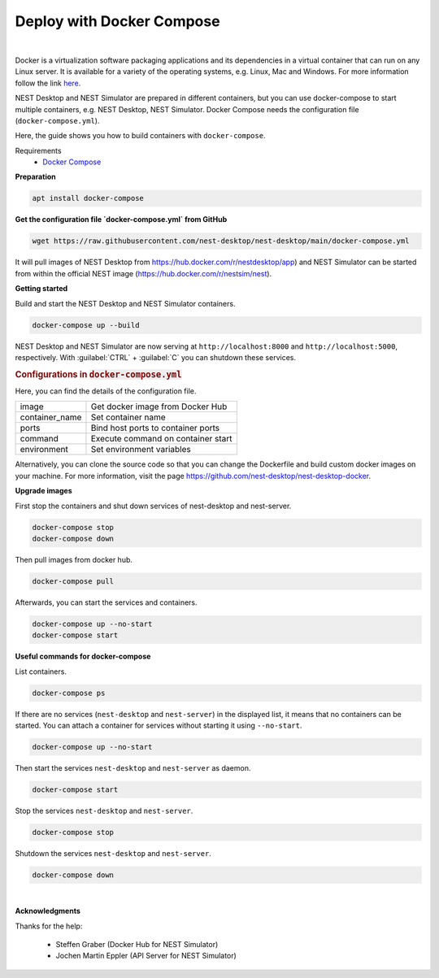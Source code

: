 Deploy with Docker Compose
==========================


.. image:: ../_static/img/logo/docker-compose-logo.png
  :width: 240px
  :alt: Docker Compose

|

Docker is a virtualization software packaging applications and its dependencies in a virtual container that can run on any Linux server.
It is available for a variety of the operating systems, e.g. Linux, Mac and Windows.
For more information follow the link `here <https://www.docker.com/resources/what-container>`__.

NEST Desktop and NEST Simulator are prepared in different containers, but you can use docker-compose to start multiple containers, e.g. NEST Desktop, NEST Simulator.
Docker Compose needs the configuration file (``docker-compose.yml``).

Here, the guide shows you how to build containers with ``docker-compose``.

Requirements
  * `Docker Compose <https://docs.docker.com/compose/>`__

**Preparation**

.. code-block:: bash

  apt install docker-compose


**Get the configuration file `docker-compose.yml` from GitHub**

.. code-block:: bash

  wget https://raw.githubusercontent.com/nest-desktop/nest-desktop/main/docker-compose.yml

It will pull images of NEST Desktop from https://hub.docker.com/r/nestdesktop/app)
and NEST Simulator can be started from within the official NEST image (https://hub.docker.com/r/nestsim/nest).


**Getting started**

Build and start the NEST Desktop and NEST Simulator containers.

.. code-block:: bash

  docker-compose up --build

NEST Desktop and NEST Simulator are now serving at ``http://localhost:8000`` and ``http://localhost:5000``, respectively.
With :guilabel:`CTRL` + :guilabel:`C` you can shutdown these services.

.. rubric:: Configurations in :code:`docker-compose.yml`

Here, you can find the details of the configuration file.

+----------------+------------------------------------+
| image          | Get docker image from Docker Hub   |
+----------------+------------------------------------+
| container_name | Set container name                 |
+----------------+------------------------------------+
| ports          | Bind host ports to container ports |
+----------------+------------------------------------+
| command        | Execute command on container start |
+----------------+------------------------------------+
| environment    | Set environment variables          |
+----------------+------------------------------------+


Alternatively, you can clone the source code so that you can change the Dockerfile and build custom docker images on your  machine.
For more information, visit the page https://github.com/nest-desktop/nest-desktop-docker.


**Upgrade images**

First stop the containers and shut down services of nest-desktop and nest-server.

.. code-block:: bash

  docker-compose stop
  docker-compose down

Then pull images from docker hub.

.. code-block:: bash

  docker-compose pull

Afterwards, you can start the services and containers.

.. code-block:: bash

  docker-compose up --no-start
  docker-compose start


**Useful commands for docker-compose**

List containers.

.. code-block:: bash

  docker-compose ps

If there are no services (``nest-desktop`` and ``nest-server``) in the displayed list, it means that no containers can be started.
You can attach a container for services without starting it using ``--no-start``.

.. code-block:: bash

  docker-compose up --no-start


Then start the services ``nest-desktop`` and ``nest-server`` as daemon.

.. code-block:: bash

  docker-compose start


Stop the services ``nest-desktop`` and ``nest-server``.

.. code-block:: bash

  docker-compose stop


Shutdown the services ``nest-desktop`` and ``nest-server``.

.. code-block:: bash

  docker-compose down


|

**Acknowledgments**

Thanks for the help:

  - Steffen Graber (Docker Hub for NEST Simulator)
  - Jochen Martin Eppler (API Server for NEST Simulator)
